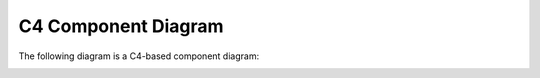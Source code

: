 C4 Component Diagram
====================

The following diagram is a C4-based component diagram:

|sequence diagram|

.. |sequence diagram| image:: ../images/diagrams/component-diagram.png
